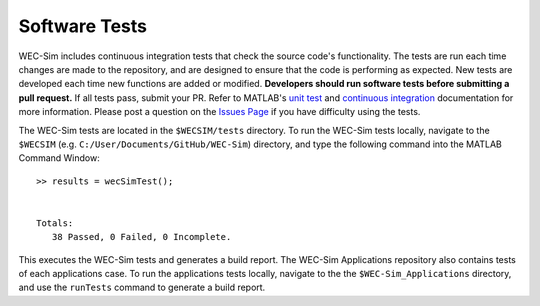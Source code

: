 .. _dev-software-tests:

Software Tests
===============

WEC-Sim includes continuous integration tests that check the source code's 
functionality. The tests are run each time changes are made to the repository, 
and are designed to ensure that the code is performing as expected. New tests 
are developed each time new functions are added or modified. **Developers 
should run software tests before submitting a pull request.** If all tests 
pass, submit your PR. Refer to MATLAB's `unit test 
<https://www.mathworks.com/help/matlab/matlab-unit-test-framework.html?s_tid=CRUX_lftnav>`_ 
and `continuous integration <https://www.mathworks.com/help/matlab/matlab_prog/continuous-integration-with-matlab-on-ci-platforms.html>`_ 
documentation for more information. Please post a question on the `Issues Page 
<https://github.com/WEC-Sim/WEC-Sim/issues>`_ if you have difficulty using the 
tests. 

The WEC-Sim tests are located in the ``$WECSIM/tests`` directory. To run the 
WEC-Sim tests locally, navigate to the ``$WECSIM`` (e.g. 
``C:/User/Documents/GitHub/WEC-Sim``) directory, and type the following command 
into the MATLAB Command Window:: 

	>> results = wecSimTest();
	
	
	Totals:
	   38 Passed, 0 Failed, 0 Incomplete.
	   

This executes the WEC-Sim tests and generates a build report. The WEC-Sim Applications 
repository also contains tests of each applications case. To run the applications 
tests locally, navigate to the the ``$WEC-Sim_Applications`` directory, and use the 
``runTests`` command to generate a build report.